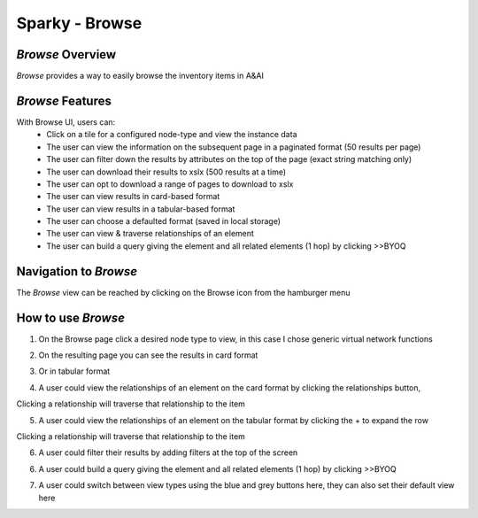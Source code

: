 .. This work is licensed under a Creative Commons Attribution 4.0 International License.

Sparky - Browse
=======================

*Browse* Overview
~~~~~~~~~~~~~~~~~~~~~~~~~

*Browse* provides a way to easily browse the inventory items in A&AI

.. image:: images/aai-ui-browse.JPG
   :scale: 100 %
   :alt: alternate text
   :align: center

*Browse* Features
~~~~~~~~~~~~~~~~~~~~~~~~~
With Browse UI, users can:
  * Click on a tile for a configured node-type and view the instance data
  * The user can view the information on the subsequent page in a paginated format (50 results per page)
  * The user can filter down the results by attributes on the top of the page (exact string matching only)
  * The user can download their results to xslx (500 results at a time)
  * The user can opt to download a range of pages to download to xslx
  * The user can view results in card-based format
  * The user can view results in a tabular-based format
  * The user can choose a defaulted format (saved in local storage)
  * The user can view & traverse relationships of an element
  * The user can build a query giving the element and all related elements (1 hop) by clicking >>BYOQ

Navigation to *Browse*
~~~~~~~~~~~~~~~~~~~~~~~~~~~~~~

The *Browse* view can be reached by clicking on the Browse icon from the hamburger menu

.. image:: images/browse-hamburger.JPG
   :scale: 100 %
   :alt: alternate text
   :align: center

How to use *Browse*
~~~~~~~~~~~~~~~~~~~~~~~~~~~
1. On the Browse page click a desired node type to view, in this case I chose generic virtual network functions

.. image:: images/browse-view-1.JPG
   :scale: 100 %
   :alt: alternate text
   :align: center

2. On the resulting page you can see the results in card format

.. image:: images/browse-view-2.JPG
   :scale: 100 %
   :alt: alternate text
   :align: center

3. Or in tabular format

.. image:: images/browse-view-3.JPG
   :scale: 100 %
   :alt: alternate text
   :align: center

4. A user could view the relationships of an element on the card format by clicking the relationships button,

Clicking a relationship will traverse that relationship to the item

.. image:: images/browse-view-4.JPG
   :scale: 100 %
   :alt: alternate text
   :align: center

5. A user could view the relationships of an element on the tabular format by clicking the + to expand the row

Clicking a relationship will traverse that relationship to the item

.. image:: images/browse-view-5.JPG
   :scale: 100 %
   :alt: alternate text
   :align: center

6. A user could filter their results by adding filters at the top of the screen

.. image:: images/browse-view-7.JPG
   :scale: 100 %
   :alt: alternate text
   :align: center

6. A user could build a query giving the element and all related elements (1 hop) by clicking >>BYOQ

.. image:: images/browse-view-8.JPG
   :scale: 100 %
   :alt: alternate text
   :align: center

7. A user could switch between view types using the blue and grey buttons here, they can also set their default view here

.. image:: images/browse-view-8.JPG
   :scale: 100 %
   :alt: alternate text
   :align: center
